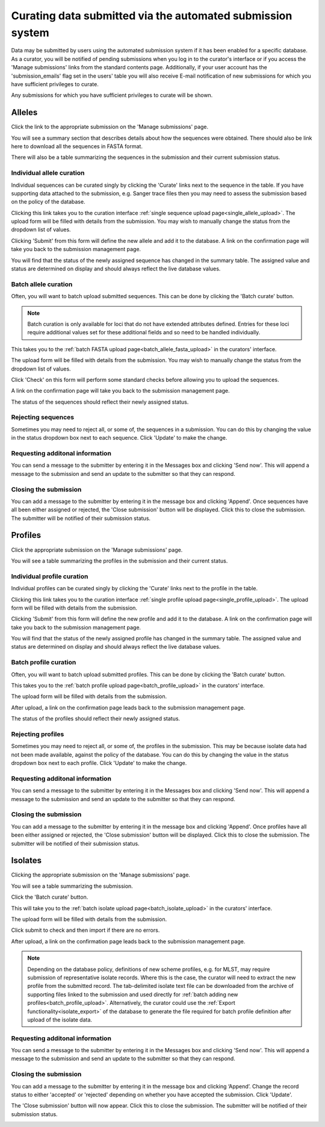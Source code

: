###########################################################
Curating data submitted via the automated submission system
###########################################################
Data may be submitted by users using the automated submission system if it has
been enabled for a specific database.  As a curator, you will be notified of
pending submissions when you log in to the curator's interface or if you access
the 'Manage submissions' links from the standard contents page.  Additionally,
if your user account has the 'submission_emails' flag set in the users' table 
you will also receive E-mail notification of new submissions for which you have
sufficient privileges to curate.

.. image:: /images/curate_submissions/curate_submissions1.png

Any submissions for which you have sufficient privileges to curate will be
shown.

.. image:: /images/curate_submissions/curate_submissions2.png

*******
Alleles
*******
Click the link to the appropriate submission on the 'Manage submissions' page.

.. image:: /images/curate_submissions/curate_submissions3.png

You will see a summary section that describes details about how the sequences
were obtained.  There should also be link here to download all the sequences
in FASTA format.

.. image:: /images/curate_submissions/curate_submissions4.png

There will also be a table summarizing the sequences in the submission and
their current submission status.

.. image:: /images/curate_submissions/curate_submissions5.png

Individual allele curation
==========================
Individual sequences can be curated singly by clicking the 'Curate' links next
to the sequence in the table.  If you have supporting data attached to the
submission, e.g. Sanger trace files then you may need to assess the submission 
based on the policy of the database.

.. image:: /images/curate_submissions/curate_submissions6.png

Clicking this link takes you to the curation interface 
:ref:`single sequence upload page<single_allele_upload>`.  The upload form will
be filled with details from the submission.  You may wish to manually change 
the status from the dropdown list of values.

.. image:: /images/curate_submissions/curate_submissions7.png

Clicking 'Submit' from this form will define the new allele and add it to the
database.  A link on the confirmation page will take you back to the submission
management page.

.. image:: /images/curate_submissions/curate_submissions8.png

You will find that the status of the newly assigned sequence has changed in the
summary table.  The assigned value and status are determined on display and
should always reflect the live database values.

.. image:: /images/curate_submissions/curate_submissions9.png

Batch allele curation
=====================
Often, you will want to batch upload submitted sequences.  This can be done by
clicking the 'Batch curate' button.

.. note::
 
   Batch curation is only available for loci that do not have extended 
   attributes defined. Entries for these loci require additional values set for
   these additional fields and so need to be handled individually.

.. image:: /images/curate_submissions/curate_submissions10.png

This takes you to the 
:ref:`batch FASTA upload page<batch_allele_fasta_upload>` in the curators' 
interface.

The upload form will be filled with details from the submission.  You may wish
to manually change the status from the dropdown list of values.

.. image:: /images/curate_submissions/curate_submissions11.png

Click 'Check' on this form will perform some standard checks before allowing
you to upload the sequences.

.. image:: /images/curate_submissions/curate_submissions12.png

A link on the confirmation page will take you back to the submission
management page.

.. image:: /images/curate_submissions/curate_submissions13.png

The status of the sequences should reflect their newly assigned status.

.. image:: /images/curate_submissions/curate_submissions14.png

Rejecting sequences
===================
Sometimes you may need to reject all, or some of, the sequences in a submission.
You can do this by changing the value in the status dropdown box next to each
sequence.  Click 'Update' to make the change. 

.. image:: /images/curate_submissions/curate_submissions15.png

Requesting additonal information
================================
You can send a message to the submitter by entering it in the Messages box and
clicking 'Send now'.  This will append a message to the submission and send an
update to the submitter so that they can respond.

Closing the submission
======================
You can add a message to the submitter by entering it in the message box and 
clicking 'Append'. Once sequences have all been either assigned or 
rejected, the 'Close submission' button will be displayed.  Click this to close
the submission.  The submitter will be notified of their submission status.

.. image:: /images/curate_submissions/curate_submissions16.png

********
Profiles
********
Click the appropriate submission on the 'Manage submissions' page.

.. image:: /images/curate_submissions/curate_submissions17.png

You will see a table summarizing the profiles in the submission and their 
current status.

.. image:: /images/curate_submissions/curate_submissions18.png

Individual profile curation
===========================
Individual profiles can be curated singly by clicking the 'Curate' links next
to the profile in the table.

.. image:: /images/curate_submissions/curate_submissions19.png

Clicking this link takes you to the curation interface 
:ref:`single profile upload page<single_profile_upload>`. The upload form will
be filled with details from the submission.

.. image:: /images/curate_submissions/curate_submissions20.png

Clicking 'Submit' from this form will define the new profile and add it to the
database.  A link on the confirmation page will take you back to the submission
management page.

.. image:: /images/curate_submissions/curate_submissions21.png

You will find that the status of the newly assigned profile has changed in the
summary table.  The assigned value and status are determined on display and
should always reflect the live database values.

.. image:: /images/curate_submissions/curate_submissions22.png

Batch profile curation
======================
Often, you will want to batch upload submitted profiles.  This can be done by
clicking the 'Batch curate' button.

.. image:: /images/curate_submissions/curate_submissions23.png

This takes you to the 
:ref:`batch profile upload page<batch_profile_upload>` in the curators' 
interface.

The upload form will be filled with details from the submission.

.. image:: /images/curate_submissions/curate_submissions24.png

After upload, a link on the confirmation page leads back to the submission
management page.

.. image:: /images/curate_submissions/curate_submissions25.png

The status of the profiles should reflect their newly assigned status.

.. image:: /images/curate_submissions/curate_submissions26.png

Rejecting profiles
==================
Sometimes you may need to reject all, or some of, the profiles in the 
submission.  This may be because isolate data had not been made available, 
against the policy of the database.  You can do this by changing the value in
the status dropdown box next to each profile.  Click 'Update' to make the 
change.

.. image:: /images/curate_submissions/curate_submissions27.png

Requesting additonal information
================================
You can send a message to the submitter by entering it in the Messages box and
clicking 'Send now'.  This will append a message to the submission and send an
update to the submitter so that they can respond.

Closing the submission
======================
You can add a message to the submitter by entering it in the message box and
clicking 'Append'.  Once profiles have all been either assigned or 
rejected, the 'Close submission' button will be displayed.  Click this to
close the submission.  The submitter will be notified of their submission 
status.

.. image:: /images/curate_submissions/curate_submissions28.png

********
Isolates
********
Clicking the appropriate submission on the 'Manage submissions' page.

.. image:: /images/curate_submissions/curate_submissions29.png

You will see a table summarizing the submission.

.. image:: /images/curate_submissions/curate_submissions30.png

Click the 'Batch curate' button.

.. image:: /images/curate_submissions/curate_submissions31.png

This will take you to the 
:ref:`batch isolate upload page<batch_isolate_upload>` in the curators' 
interface.

The upload form will be filled with details from the submission.

.. image:: /images/curate_submissions/curate_submissions32.png

Click submit to check and then import if there are no errors.  

After upload, a link on the confirmation page leads back to the submission
management page.

.. image:: /images/curate_submissions/curate_submissions33.png

.. note::

   Depending on the database policy, definitions of new scheme profiles, e.g. 
   for MLST, may require submission of representative isolate records. Where
   this is the case, the curator will need to extract the new profile from the
   submitted record.  The tab-delimited isolate text file can be downloaded 
   from the archive of supporting files linked to the submission and used
   directly for :ref:`batch adding new profiles<batch_profile_upload>`. 
   Alternatively, the curator could use the 
   :ref:`Export functionality<isolate_export>` of the database to generate the
   file required for batch profile definition after upload of the isolate data. 

Requesting additonal information
================================
You can send a message to the submitter by entering it in the Messages box and
clicking 'Send now'.  This will append a message to the submission and send an
update to the submitter so that they can respond.

Closing the submission
======================
You can add a message to the submitter by entering it in the message box and 
clicking ‘Append’.  Change the record status to either 'accepted' or
'rejected' depending on whether you have accepted the submission.  Click 
'Update'.

.. image:: /images/curate_submissions/curate_submissions34.png

The 'Close submission' button will now appear.  Click this to close the 
submission.  The submitter will be notified of their submission status.

.. image:: /images/curate_submissions/curate_submissions35.png